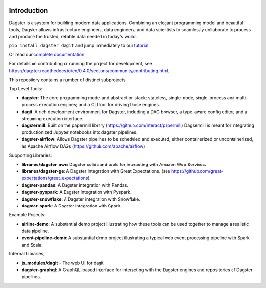 .. image:: https://user-images.githubusercontent.com/28738937/44878798-b6e17e00-ac5c-11e8-8d25-2e47e5a53418.png
   :align: center

.. docs-include

.. image:: https://badge.fury.io/py/dagster.svg
   :target: https://badge.fury.io/py/dagster
.. image:: https://coveralls.io/repos/github/dagster-io/dagster/badge.svg?branch=master
   :target: https://coveralls.io/github/dagster-io/dagster?branch=master
.. image:: https://circleci.com/gh/dagster-io/dagster.svg?style=svg
   :target: https://circleci.com/gh/dagster-io/dagster
.. image:: https://readthedocs.org/projects/dagster/badge/?version=master
   :target: https://dagster.readthedocs.io/en/master/

============
Introduction
============

Dagster is a system for building modern data applications. Combining an elegant programming model and beautiful tools, Dagster allows infrastructure engineers, data engineers, and data scientists to seamlessly collaborate to process and produce the trusted, reliable data needed in today's world.

``pip install dagster dagit`` and jump immediately to our `tutorial <https://dagster.readthedocs.io/en/0.4.0/sections/learn/tutorial/index.html>`_ 

Or read our `complete documentation <https://dagster.readthedocs.io>`_

For details on contributing or running the project for development, see
https://dagster.readthedocs.io/en/0.4.0/sections/community/contributing.html.

This repository contains a number of distinct subprojects.

Top Level Tools:
 
- **dagster**: The core programming model and abstraction stack; stateless, single-node,
  single-process and multi-process execution engines; and a CLI tool for driving those engines.
- **dagit**: A rich development environment for Dagster, including a DAG browser, a type-aware config editor,
  and a streaming execution interface.
- **dagstermill**: Built on the papermill library (https://github.com/nteract/papermill) Dagsermill is meant for integrating productionized Jupyter notebooks into dagster pipelines. 
- **dagster-airflow**: Allows Dagster pipelines to be scheduled and executed, either containerized or uncontainerized, as Apache Airflow DAGs (https://github.com/apache/airflow)

Supporting Libraries:

- **libraries/dagster-aws**: Dagster solids and tools for interacting with Amazon Web Services.
- **libraries/dagster-ge**: A Dagster integration with Great Expectations. (see
  https://github.com/great-expectations/great_expectations)
- **dagster-pandas**: A Dagster integration with Pandas.
- **dagster-pyspark**: A Dagster integration with Pyspark.
- **dagster-snowflake**: A Dagster integration with Snowflake.
- **dagster-spark**: A Dagster integration with Spark.

Example Projects:

- **airline-demo**: A substantial demo project illustrating how these tools can be used together
  to manage a realistic data pipeline.
- **event-pipeline-demo**: A substantial demo project illustrating a typical web event processing
  pipeline with Spark and Scala.

Internal Libraries;

- **js_modules/dagit** - The web UI for dagit
- **dagster-graphql**: A GraphQL-based interface for interacting with the Dagster engines and
  repositories of Dagster pipelines.
